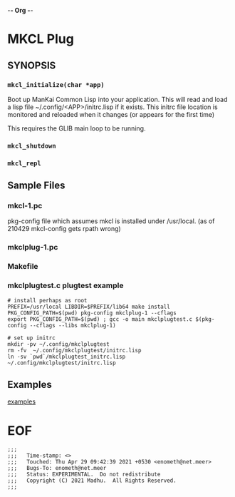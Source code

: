 -*- Org -*-
* MKCL Plug

** SYNOPSIS
*** =mkcl_initialize(char *app)=
Boot up ManKai Common Lisp into your application.  This will read and
load a lisp file ~/.config/<APP>/initrc.lisp if it exists.  This
initrc file location is monitored and reloaded when it changes (or
appears for the first time)

This requires the GLIB main loop to be running.

*** =mkcl_shutdown=
*** =mkcl_repl=

** Sample Files
*** mkcl-1.pc
pkg-config file which assumes mkcl is installed under /usr/local.
(as of 210429 mkcl-config gets rpath wrong)
*** mkclplug-1.pc
*** Makefile
*** mkclplugtest.c plugtest example
#+BEGIN_SRC
# install perhaps as root
PREFIX=/usr/local LIBDIR=$PREFIX/lib64 make install
PKG_CONFIG_PATH=$(pwd) pkg-config mkclplug-1 --cflags
export PKG_CONFIG_PATH=$(pwd) ; gcc -o main mkclplugtest.c $(pkg-config --cflags --libs mkclplug-1)

# set up initrc
mkdir -pv ~/.config/mkclplugtest
rm -fv  ~/.config/mkclplugtest/initrc.lisp
ln -sv `pwd`/mkclplugtest_initrc.lisp ~/.config/mkclplugtest/initrc.lisp
#+END_SRC

** Examples
[[./examples][examples]]


* EOF
#+BEGIN_EXAMPLE
;;;
;;;   Time-stamp: <>
;;;   Touched: Thu Apr 29 09:42:39 2021 +0530 <enometh@net.meer>
;;;   Bugs-To: enometh@net.meer
;;;   Status: EXPERIMENTAL.  Do not redistribute
;;;   Copyright (C) 2021 Madhu.  All Rights Reserved.
;;;
#+END_EXAMPLE

